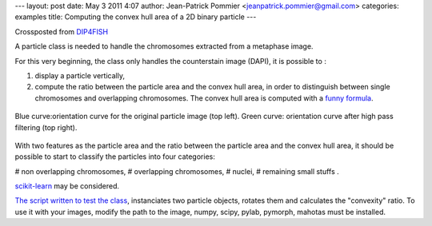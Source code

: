 ---
layout: post
date: May 3 2011 4:07
author: Jean-Patrick Pommier <jeanpatrick.pommier@gmail.com>
categories: examples
title: Computing the convex hull area of a 2D binary particle
---

Crossposted from `DIP4FISH
<http://dip4fish.blogspot.com/2011/05/computing-convex-hull-area-of-2d-binary.html>`__

A particle class is needed to handle the chromosomes extracted from a metaphase image.

.. image:: /media/files/images/blog/2011/convex_original.png
   :width: 66%
   :align: center

For this very beginning, the class only handles the counterstain image (DAPI),
it is possible to :

1. display a particle vertically,
2. compute the ratio between the particle area and the convex hull area, in
   order to distinguish between single chromosomes and overlapping chromosomes.
   The convex hull area is computed with a `funny formula
   <http://en.wikipedia.org/wiki/Polygon_area#Properties>`__.

.. figure:: /media/files/images/blog/2011/AnalyseParticule.png
   :width: 66%
   :align: center

   Blue curve:orientation curve for the original particle image (top left).
   Green curve: orientation curve after high pass filtering (top right).

With two features as the particle area and the ratio between the particle area
and the convex hull area, it should be possible to start to classify the
particles into four categories:

# non overlapping chromosomes,
# overlapping chromosomes,
# nuclei, 
# remaining small stuffs .

`scikit-learn <http://scikit-learn.sourceforge.net/>`__ may be considered.

`The script written to test the class
<https://docs.google.com/uc?id=0B4TdqXWu2MOWMGU0YzAxNTgtNDJmYi00YjQ2LWFjN2MtYjFjY2YzNmRjYzg1&export=download&hl=en>`__,
instanciates two particle objects, rotates  them and calculates the "convexity"
ratio. To use it with your images, modify the path to the image, numpy, scipy,
pylab, pymorph, mahotas must be installed.

